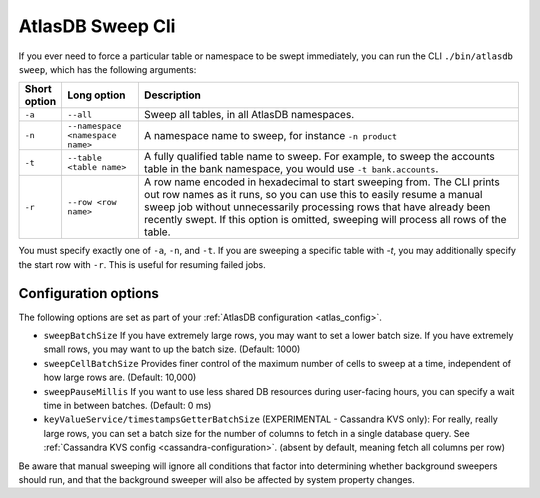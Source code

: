 .. _atlas-sweep-cli:

AtlasDB Sweep Cli
=================

If you ever need to force a particular table or namespace to be swept immediately, you can run the CLI ``./bin/atlasdb sweep``, which has the following arguments:

.. csv-table::
   :header: "Short option", "Long option", "Description"
   :widths: 20, 40, 200

   ``-a``, ``--all``, "Sweep all tables, in all AtlasDB namespaces."
   ``-n``, ``--namespace <namespace name>``, "A namespace name to sweep, for instance ``-n product``"
   ``-t``, ``--table <table name>``, "A fully qualified table name to sweep. For example, to sweep the accounts table in the bank namespace, you would use ``-t bank.accounts``."
   ``-r``, ``--row <row name>``, "A row name encoded in hexadecimal to start sweeping from. The CLI prints out row names as it runs, so you can use this to easily resume a manual sweep job without unnecessarily processing rows that have already been recently swept. If this option is omitted, sweeping will process all rows of the table."

You must specify exactly one of ``-a``, ``-n``, and ``-t``. If you are sweeping a specific table with `-t`, you may additionally specify the start row with ``-r``. This is useful for resuming failed jobs.

Configuration options
---------------------

The following options are set as part of your :ref:`AtlasDB configuration <atlas_config>`.

- ``sweepBatchSize``
  If you have extremely large rows, you may want to set a lower batch size. If you have extremely small rows, you may want to up the batch size. (Default: 1000)

- ``sweepCellBatchSize``
  Provides finer control of the maximum number of cells to sweep at a time, independent of how large rows are. (Default: 10,000)

- ``sweepPauseMillis``
  If you want to use less shared DB resources during user-facing hours, you can specify a wait time in between batches. (Default: 0 ms)

- ``keyValueService/timestampsGetterBatchSize``
  (EXPERIMENTAL - Cassandra KVS only): For really, really large rows, you can set a batch size for the number of columns to fetch in a single database query. See :ref:`Cassandra KVS config <cassandra-configuration>`. (absent by default, meaning fetch all columns per row)

Be aware that manual sweeping will ignore all conditions that factor into determining whether background sweepers should run, and that the background sweeper will also be affected by system property changes.

